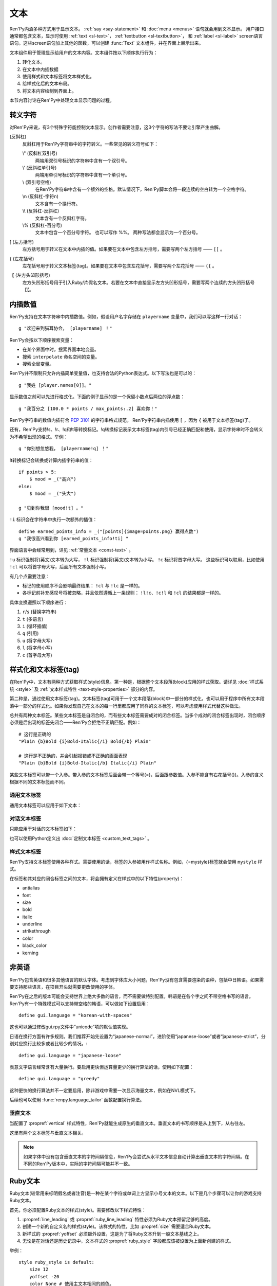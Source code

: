 .. _text:

====
文本
====

Ren'Py内涵多种方式用于显示文本。 :ref:`say <say-statement>`
和 :doc:`menu <menus>` 语句就会用到文本显示。 用户接口通常都包含文本，显示时使用 :ref:`text <sl-text>`， :ref:`textbutton <sl-textbutton>`，
和 :ref:`label <sl-label>` screen语言语句。这些screen语句加上其他的函数，可以创建 :func:`Text` 文本组件，并在界面上展示出来。

文本组件用于管理显示给用户的文本内容。文本组件按以下顺序执行行为：


1. 转化文本。
2. 在文本中内插数据
3. 使用样式和文本标签将文本样式化。
4. 给样式化后的文本布局。
5. 将文本内容绘制到界面上。

本节内容讨论在Ren'Py中处理文本显示问题的过程。

.. _escape-characters:

转义字符
=================

对Ren'Py来说，有3个特殊字符能控制文本显示。创作者需要注意，这3个字符的写法不要让引擎产生曲解。

\ (反斜杠)
    反斜杠用于Ren'Py字符串中的字符转义。一些常见的转义符号如下：

    \\" (反斜杠双引号)
        两端用双引号标识的字符串中含有一个双引号。

    \\' (反斜杠单引号)
        两端用单引号标识的字符串中含有一个单引号。

    \\\  (双引号空格)
        在Ren'Py字符串中含有一个额外的空格。默认情况下，Ren'Py脚本会将一段连续的空白转为一个空格字符。

    \\n (反斜杠-字符n)
        文本含有一个换行符。

    \\\\ (反斜杠-反斜杠)
        文本含有一个反斜杠字符。

    \\% (反斜杠-百分号)
        文本中包含一个百分号字符。
        也可以写作 %%。
        两种写法都会显示为一个百分号。

[ (左方括号)
    左方括号用于转义在文本中内插的值。如果要在文本中包含左方括号，需要写两个左方括号 —— ``[[`` 。

{ (左花括号)
    左花括号用于转义文本标签(tag)。如果要在文本中包含左花括号，需要写两个左花括号 —— ``{{`` 。

【 (左方头凹形括号)
    左方头凹形括号用于引入Ruby/片假名文本。若要在文本中直接显示左方头凹形括号，需要写两个连续的方头凹形括号 ``【【``。

.. _text-interpolation:

内插数值
==================

Ren'Py支持在文本字符串中内插数值。例如，假设用户名字存储在 ``playername`` 变量中，我们可以写这样一行对话：

::

    g "欢迎来到猫耳协会， [playername] ！"

Ren'Py会按以下顺序搜索变量：

* 在某个界面中时，搜索界面本地变量。
* 搜索 ``interpolate`` 命名空间的变量。
* 搜索全局变量。

Ren'Py并不限制只允许内插简单变量值，也支持合法的Python表达式。以下写法也是可以的：

::

    g "我姓 [player.names[0]]。"

显示数值之前可以先进行格式化。下面的例子显示的是一个保留小数点后两位的浮点数：

::

    g "我百分之 [100.0 * points / max_points:.2] 喜欢你！"

Ren'Py字符串的数值内插符合 :pep:`3101` 的字符串格式规范。 Ren'Py字符串内插使用  ``[`` ，因为 ``{`` 被用于文本标签(tag)了。

还有，Ren'Py支持!s、!r、!q和!t等转换标记。!q转换标记表示文本标签(tag)内引号已经正确匹配和使用，显示字符串时不会转义为不希望出现的格式。举例：

::

    g "你别想忽悠我， [playername!q] ！"

!t转换标记会转换或计算内插字符串的值：

::

    if points > 5:
        $ mood = _("高兴")
    else:
        $ mood = _("头大")

    g "见到你我很 [mood!t] 。"

``!i`` 标识会在字符串中执行一次额外的插值：

::

    define earned_points_info = _("[points]{image=points.png} 赢得点数")
    g "我很高兴看到你 [earned_points_info!ti] "

界面语言中会经常用到，详见 :ref:`常量文本 <const-text>` 。

``!u`` 标识强制将(英文)文本转为大写， ``!l`` 标识强制将(英文)文本转为小写。
``!c`` 标识将首字母大写。
这些标识可以联用，比如使用 ``!cl`` 可以将首字母大写，后面所有文本强制小写。

有几个点需要注意：

- 标记的使用顺序不会影响最终结果： ``!cl`` 与 ``!lc`` 是一样的。
- 各标记前补充感叹号将被忽略，并且依然遵循上一条规则：
  ``!l!c``、``!c!l`` 和 ``!cl`` 的结果都是一样的。

具体变换遵照以下顺序进行：

#. ``r``/``s`` (替换字符串)
#. ``t`` (多语言)
#. ``i`` (循环插值)
#. ``q`` (引用)
#. ``u`` (将字母大写)
#. ``l`` (将字母小写)
#. ``c`` (首字母大写)

.. _styling-and-text-tags:

样式化和文本标签(tag)
=====================

在Ren'Py中，文本有两种方式获取样式(style)信息。第一种是，根据整个文本段落(block)应用的样式获取。请详见 :doc:`样式系统 <style>` 及 :ref:`文本样式特性 <text-style-properties>` 部分的内容。

第二种是，通过使用文本标签(tag)。文本标签(tag)可用于一个文本段落(block)中一部分的样式化，也可以用于程序中所有文本段落中一部分的样式化。如果你发现自己在文本的每一行里都应用了同样的文本标签，可以考虑使用样式代替这种做法。

总共有两种文本标签。某些文本标签是自闭合的，而有些文本标签需要成对的闭合标签。当多个成对的闭合标签出现时，闭合顺序必须是后出现的标签先闭合——Ren'Py会拒绝不正确匹配。例如：

::

    # 这行是正确的
    "Plain {b}Bold {i}Bold-Italic{/i} Bold{/b} Plain"

    # 这行是不正确的，并会引起报错或不正确的画面表现
    "Plain {b}Bold {i}Bold-Italic{/b} Italic{/i} Plain"

某些文本标签可以带一个入参。带入参的文本标签后面会带一个等号(=)，后面跟参数值。入参不能含有右花括号(})。入参的含义根据不同的文本标签而不同。

.. _general-text-tags:

通用文本标签
-----------------

通用文本标签可以应用于如下文本：

.. _a-tag:
.. text-tag:: a

    锚点标签在其自身和自己的闭合标签内，创建了一个超链接。超链接的行为表现由
    :propref:`hyperlink_functions` 样式特性控制。 默认的处理包含以下行为：

    * 当入参以 ``jump:`` 开头，入参的其余部分是要跳转的脚本标签(label)名。

    * 当入参以 ``call:`` 开头，入参的其余部分是要调用的脚本标签(label)名。通常来说，call执行完后会回到当前的Ren'Py语句。

    * 当入参以 ``call_in_new_context:`` 开头，入参的其余部分是某个新的上下文(使用 :func:`renpy.call_in_new_context` 函数)中需要调用的脚本标签名。

    * 当入参以 ``show:`` 开头，入参的其余部分是待显示的界面。

    * 当入参以 ``showmenu:`` 开头，入参的其余部分是待显示的游戏菜单界面。

    * 除了以上情况，入参是一个URL，可以使用系统web浏览器打开。

    如果在入参中没有显式的协议头， :var:`config.hyperlink_protocol`
    中配置的值会自动添加到入参头部。如果 :var:`config.hyperlink_protocol` 已经被配置为“jump”，{a=label}跟{a=jump:label}就是等价的。创作者可以使用 :var:`config.hyperlink_handlers` 配置一个新的协议名称。

    ::

        label test:

            e "你可以访问 {a=https://renpy.org}Ren'Py's 主页{/a}。"

            e "或者 {a=jump:more_text}这里来得到更多信息{/a}."

            return

        label more_text:

            e "在阿肯萨斯的温泉，有一座可以作为拍照景点的阿尔·卡彭雕像。"

            e "这就是更多信息，但不是你想要的那种对不？"

            return


.. text-tag:: alpha

    alpha文本标签(tag)指定一个透明度，渲染范围为自身及其闭合标签内的文本。透明度是一个介于0.0和1.0之间的数值，分别对应完全透明和完全不透明。若这个数值前缀带有+或者-，则表示是在原有透明度基础上做相应增减。若这个数值前缀带有 \*, 该数值与原值相乘的积作为透明度。 ::

        "{alpha=0.1}这字完全不能看！{/alpha}"
        "{alpha=-0.1}现在字的透明度少了10\%{/alpha}"
        "{alpha=*0.5}字的透明度是默认的50\%。{/alpha}"

.. text-tag:: alt

    alt文本标签(tag)将阻止文本内容被渲染，不过TTS系统依然有效：

    ::

       g "Good to see you! {image=heart.png}{alt}heart{/alt}"

    还可以查看 :var:`alt` 角色相关内容.

.. text-tag:: art

    art文本标签(tag)会把闭合标签内的文本作为ruby文本的顶部文字显示。
    详见 :ref:`Ruby文本 <ruby-text>` 。

.. text-tag:: b

    粗体标签，将自身及其毕业标签内的文本渲染为粗体。 ::

        "一个 {b}粗体测试{/b}。"

.. text-tag:: color

    颜色文本标签将自身及其闭合标签内的文本渲染为特定的颜色值。颜色值使用#rgb、#rgba、#rrggbb或#rrggbbaa格式。 ::

        "{color=#f00}红色{/color}, {color=#00ff00}绿色{/color}, {color=#0000ffff}蓝色{/color}"

.. text-tag:: cps

    “每秒钟字符数”标签设置了文本显示速度，作用范围为标签自身及其闭合标签范围内文本。若入参开头带有一个星号和数字n，表示使用文本n倍速显示。如果没有星号，则数字n表示每秒显示n个字符。 ::

        "{cps=20}固定速度{/cps} {cps=*2}两倍速{/cps}

.. text-tag:: font

    字体标签将标签自身及其闭合区间之间的文本渲染为指定的字体。入参即使用的字体文件名。 ::

        "尝试使用字体 {font=mikachan.ttf}mikachan font{/font}。"

.. text-tag:: i

    斜体标签将自身及其闭合标签之间的文本渲染为斜体。 ::

        "游览 {i}比萨斜塔{/i}。"

.. text-tag:: image

    图片标签是一个自闭合标签，作用是在文本中内插一个图片。内插的图片高度应该和单行文本的高度一致。入参可以是图片文件名，或者使用image语句定义的图像名。 ::

        g "见到你真好！ {image=heart.png}{alt}heart{/alt}"

.. text-tag:: k

    字偶距标签调整文本字偶距，作用范围为其自身及其闭合标签之间的文本。其使用一个浮点数值作为入参，该值给定了字符之间增加的距离，单位是像素(该值也可以是负值，表示字符之间缩小的距离)。 ::

        "{k=-.5}Negative{/k} Normal {k=.5}Positive{/k}"

.. text-tag:: noalt

    noalt标签将阻止文本被TTS系统使用。经常与 alt 标签一起使用，提供可见选项。

    ::

        g "见到你真好！ {noalt}<3{/noalt}{alt}heart{/alt}"

.. text-tag:: outlinecolor

    outlinecolor将文本的所有描边（包括阴影）颜色改为指定颜色，颜色格式为 #rgb、#rgba、#rrggbb或#rrggbbaa。 ::

        "让我们加一个{outlinecolor=#00ff00}绿色{/outlinecolor} 描边。"

.. text-tag:: plain

    plain标签保证文本没有任何加粗、斜体、下划线或删除线样式。 ::

        "{b}加粗。{plain}没有效果。{/plain} 加粗。{/b}"

.. text-tag:: rb

    可选的下标字符标识了标签自身及其闭合标签范围内文本。详情参考 :ref:`Ruby文本 <ruby-text>` 。

.. text-tag:: rt

    可选的上标字符标识了标签自身及其闭合标签范围内文本。详情参考 :ref:`Ruby文本 <ruby-text>` 。

.. text-tag:: s

    删除线标签在其自身及其闭合标签之间的文本上画一条删除线。 ::

        g "很高兴 {s}见到你{/s}。"

.. text-tag:: shader

    将shader标签内的一段文本应用文本着色器。

    参数为使用的着色器名称。

    ::

        "文本是 {shader=jitter:u__jitter=1.0, 3.0}jittery{/shader}。"

    详见 :doc:`textshaders`。

.. text-tag:: size

    字号标签改变了其自己及其闭合标签内的文本字号。入参应该是一个整数，可前缀+或者-。如果入参只是一个整数，那么字体高度就是那个整数的值，单位为像素。如果带有+或者-的话，字号在原值基础上进行增缩。

    ::

        "{size=+10}变大{/size} {size=-10}变小{/size} {size=24}24 px{/size}."

    还可以在字号后面加一个星号 \* 和一个浮点数，表示字号乘以一个系数并向下取整。

    ::

        "{size=*2}两倍大{/size} {size=*0.5}一半大{/size}"

.. text-tag:: space

    空白标签是一个自闭合标签，在一行文本内内插一段水平的空白。入参是一个整数，表示内插的空白宽度，单位为像素。 ::

        "空白之前。{space=30}空白之后。"

.. text-tag:: u

    下划线标签在其自身及其闭合标签之间的文本添加下划线。 ::

        g "很高兴 {u}见到{/u} 你。"

.. text-tag:: vspace

    垂直空白标签是一个自闭合标签，在文本的两行之间内插一段竖直的空白。入参是一个整数，表示内插的空白高度，单位为像素。 ::

        "第一行{vspace=30}第二行"

.. text-tag:: #

    以#符号开头的文本标签会被忽略，可以用于脚本调试。 ::

        "New{#playlist}"

.. _dialogue-text-tags:

对话文本标签
------------------

只能应用于对话的文本标签如下：

.. text-tag:: w

    等待标签是一个自闭合的标签，等待用户点击后继续显示后面的内容。如果标签中带有一个入参，入参是一个数值，代表等待用户点击的时间(单位为秒)。等待期间用户没有点击行为的话，等待时间结束后也会自动进入后续内容。

    ::

        "Line 1{w} Line 1{w=1.0} Line 1"

.. text-tag:: p

    段落暂停标签是一个自闭合标签，在当前文本段落中内插一个终止标记，等待用户点击后继续显示后面的内容。如果标签中带有一个入参，入参是一个数值，代表等待用户点击的时间(单位为秒)。等待期间用户没有点击行为的话，等待时间结束后也会自动进入后续内容。

    ::

        "Line 1{p}Line 2{p=1.0}Line 3"

.. text-tag:: nw

    “不等待”标签是一个自闭合标签，该标签前的那行文本内容在显示到一行结尾后立刻消失。

    ::

        g "看上去他们{nw}"
        show trebuchet
        g "看上去他们{fast} 又在玩投石机。"

    如果标签内出现参数，该参数是一个数字，表示等待对应的时间后再执行文本消失，单位为秒。

    ::

        g "I'm gonna fall in a few seconds!{nw=2}"
        show g_gone

    “不等待”标签依然会等待自动语音播放完再让文本消失。

.. text-tag:: fast

    如果一行文本中出现了fast标签，在该标签前面的文本内容会立即显示，即使文本显示速度被设置为低速模式。fast标签是一个自闭合的标签。 ::

        g "看上去他们{nw}"
        show trebuchet
        g "看上去他们{fast} 又在玩投石机。"

.. text-tag:: done

    在done标签后面的文本不会显示。那么你为什么会要这段文本？
    当 :propref:`adjust_spacing` 设置为True时，可以避免文本字间距异常。

    done标签出现后，该行对话不会添加到历史缓存中。如果nw标签出现，必须用在done标签之前。

    ::

        g "看起来他们 {nw}{done} 又在玩投石机。"
        show trebuchet
        g "看起来他们{fast} 又在玩投石机。"

.. text-tag:: clear

    只有在 :ref:`NVL独白模式 <nvl-monologue-mode>` 下，使用clear文本标签才是合理的。
    其作用与 ``nvl clear`` 语句相同，但不限于用在某段文本结尾。

    ::

        """
        第一页第一段。

        第一页第二段。

        {clear}

        第二页第一段。

        其他。
        """

也可以使用Python定义出 :doc:`定制文本标签 <custom_text_tags>` 。

.. _style-text-tags:

样式文本标签
---------------

Ren'Py支持文本标签使用各种样式。需要使用的话，标签的入参被用作样式名称。例如，{=mystyle}标签就会使用 ``mystyle`` 样式。

在标签和其对应的闭合标签之间的文本，将会拥有定义在样式中的以下特性(property)：

* antialias
* font
* size
* bold
* italic
* underline
* strikethrough
* color
* black_color
* kerning

.. _non-english-languages:

非英语
=====================

Ren'Py包含英语和很多其他语言的默认字体。考虑到字体库大小问题，Ren'Py没有包含需要渲染的语种，包括中日韩语。如果需要支持那些语言，在项目开头就需要更改使用的字体。

Ren'Py在之后的版本可能会支持世界上绝大多数的语言，而不需要做特别配置。韩语是在各个字之间不带空格书写的语言。Ren'Py有一个特殊模式可以支持带空格的韩语，可以做如下设置启用：

::

    define gui.language = "korean-with-spaces"

这也可以通过修改gui.rpy文件中“unicode”项的默认值实现。

日语在换行方面有许多规则。我们推荐开始先设置为“japanese-normal”，进阶使用“japanese-loose”或者“japanese-strict”，分别对应换行比较多或者比较少的情况。::

    define gui.language = "japanese-loose"

表意文字语言经常含有大量换行。要启用更快但运算量更少的换行算法的话，使用如下配置：

::

    define gui.language = "greedy"

这种更快的换行算法并不一定要启用，除非游戏中需要一次显示海量文本，例如在NVL模式下。

后续也可以使用
:func:`renpy.language_tailor` 函数配置换行算法。

.. _vertical-text:

垂直文本
-------------

当配置了 :propref:`vertical` 样式特性，Ren'Py就能生成原生的垂直文本。垂直文本的书写顺序是从上到下，从右往左。

这里有两个文本标签与垂直文本相关。

.. text-tag:: horiz

    在垂直文本中包含原生水平文本。

.. text-tag:: vert

    在水平文本中包含原生的垂直文本。(该标签不会旋转原生垂直文本内容。)

.. note::

    如果字体中没有包含垂直文本的字符间隔信息，Ren'Py会尝试从水平文本信息自动计算出垂直文本的字符间隔。在不同的Ren'Py版本中，实际的字符间隔可能并不一致。


.. _ruby-text:

Ruby文本
=========

Ruby文本(较常用来标明假名或者注音)是一种在某个字符或单词上方显示小号文本的文本。以下是几个步骤可以让你的游戏支持Ruby文本。

首先，你必须配置Ruby文本的样式(style)。需要修改以下样式特性：

1. :propref:`line_leading` 或 :propref:`ruby_line_leading` 特性必须为Ruby文本预留足够的高度。
2. 创建一个新的自定义名的样式(style)。该样式的特性，比如 :propref:`size` 需要适合Ruby文本。
3. 新样式的 :propref:`yoffset` 必须额外设置，这是为了将Ruby文本升到一般文本基线之上。
4. 无论是在对话还是历史记录中，文本样式的 :propref:`ruby_style` 字段都应该被设置为上面新创建的样式。

举例：

::

    style ruby_style is default:
        size 12
        yoffset -20
        color None # 使用主文本相同的颜色。

    style say_dialogue:
        ruby_line_leading 12
        ruby_style style.ruby_style

    style history_text:
        ruby_line_leading 12
        ruby_style style.ruby_style

(使用 ``style.style_name`` 格式指定需要的样式)

完成Ren'Py的相关配置后，我们就可以使用rt和rb文本标签，在脚本中包含Ruby文本了。rt标签用于标识一些字符将被显示为Ruby文本。如果在Ruby文本前面出现了rb标签，Ruby文本会与rb标签内的所有文本中央对齐。如果没有rb标签，Ruby文本会与对应的字符左对齐。

完成Ren'Py的相关配置后，我们有两种方式在脚本中包含Ruby文本。

**方头凹型括号**。 Ruby文本可以写在一对方头凹型括号(【】)中。全角或半角的竖线符号(｜或|)用来分隔Ruby文本的上半与下半内容。

举例：

::

    e "Ruby 可以用来标识假名(【東｜とう】 【京｜きょう】)。"

    e "也可以用来翻译 (【東京｜Tokyo】)."

只有在检测到竖线符号时，才会检测Ruby文本。连续两个左方头凹形括号表示转义。
方头凹形括号中不能包含其他文本标签(tag)。

**{rt} 和 {rb} 文本标签**。 {rt} 标签用于标识一些字符将以Ruby文本形式显示。
如果在Ruby文本前面出现了 {rb} 标签，Ruby文本会与rb标签内的所有文本居中对齐。如果没有rb标签，Ruby文本会与前一个字符居中对齐。

举例：

::

    e "Ruby 可以用来标识假名(東{rt}とう{/rt} 京{rt}きょう{/rt})。"

    e "也可以用来翻译({rb}東京{/rb}{rt}Tokyo{/rt})."

确保Ruby文本不会与其他文本内容重叠是创作者的职责。为了防止这种问题的出现，最好在文本上方多预留一些空间。

.. _fonts:

字体
=====

Ren'Py支持TrueType/OpenType字体和字体集，以及基于图形的字体。

TrueType或OpenType字体会给定字体文件名。那个字体文件必须被放在game文件夹里，或者某个归档文件中。

Ren'Py也支持TrueType/OpenType字体集。一个字体集中定义了多种字体。当我们接入一个字体集时，使用从0开始的字体下标，后面跟@符号和文件名。例如，“0@font.ttc”是字体集font的第一种字体，“1@font.ttc”是字体集font的第二种字体，以此类推。

如果Ren'Py在根目录没有找到某个字体文件，会在 :file:`game/fonts` 再次搜索。
例如，使用一个名为test.ttf的文件时，Ren'Py会先搜索 :file:`game/test.ttf`，然后搜索 :file:`game/fonts/test.ttf`。

.. _font-replacement:

字体替换
----------------

:var:`config.font_replacement_map` 配置项用于字体map图。字体文件、加粗和斜体会使用map图捆绑为一个组合。这个组合就用指定的斜体效果代替系统自动生成的斜体。

这种替换可以实现将“Deja Vu Sans”版本的斜体换成官方的“oblique”版本。(当然你需要先在网上下载“oblique”字体。)

::

    init python:
        config.font_replacement_map["DejaVuSans.ttf", False, True] = ("DejaVuSans-Oblique.ttf", False, False)

完成替换后可以提升斜体文本的感官效果。

.. _font-names-and-aliases:

字体名称与别名：
----------------------

配置项 :var:`config.font_name_map` 用于建立字体与别名间的对应关系。
字体别名有两个用于：首先，对话中使用的 ``{font}`` 文本标签(tag)可以更简短；
其次，可以在文本标签中使用 :ref:`fontgroup`。

::

    define config.font_name_map["jap"] = "electroharmonix.ttf"
    define config.font_name_map["tjap"] = FontGroup().add("OrthodoxHerbertarian.ttf", "A", "Z").add("electroharmonix.ttf", None, None)

    label yamato:
        e "Sorry, what does {font=jap}Black holes and revelations{/font} mean ?"
        y "You pronounce it {font=tjap}Black Holes And Revelations{/font}." # 只用OrthodoxHerbertarian字体的大写字母

(译者注：electroharmonix是从日文中选取了一些假名和符号替换 *英文字母* 的一套字体。OrthodoxHerbertarian也是一套英文字体。这两种字体都不支持汉字，所以文本内容就不翻译了。)

.. _image-based-fonts:

基于图形的字体
-----------------

通过调用以下字体注册函数之一，可以注册基于图形的字体。注册时，需要指定字体的名称、字号、粗体、斜体和下划线。当所有特性都匹配时，注册后的字体才可以使用。

.. function:: renpy.register_bmfont(name=None, size=None, bold=False, italics=False, underline=False, filename=None)

    该函数注册了一个给定明细的BMFont(位图字体)。请注意，字号、粗体、斜体和下划线入参只是询问性质的(用于特性匹配)，并不会改变字体的实际效果。

    请查看 `BMFont首页 <http://www.angelcode.com/products/bmfont/>`_ 可以找到创建BMFonts的工具。Ren'Py需要filename参数是BMFont文本格式的，其描述了一个32比特字体的信息。alpha通道应该包含字体信息，而红绿蓝颜色通道应该被设置为1。图形文件、字偶距和其他控制信息都可以从BMFont文件中读取。

    我们推荐，创建的BMFont中包含拉丁字母和主要的标点符号，并确保在Ren'Py的接口上可以正确渲染。

    `name`
        一个字符串，注册的字体名称。

    `size`
        一个整数，注册字体的字号。

    `bold`
        一个布尔值，标识注册字体是否为粗体。

    `italics`
        一个布尔值，标识注册字体是否为斜体。

    `underline`
        可以忽略的参数。

    `filename`
        包含BMFont控制信息的文件。

.. function:: renpy.register_mudgefont(name=None, size=None, bold=False, italics=False, underline=False, filename=None, xml=None, spacewidth=10, default_kern=0, kerns={})

    该函数注册了一个给定明细的MudgeFont。请注意，字号、粗体、斜体和下划线入参只是询问性质的(用于特性匹配)，并不会改变字体的实际效果。

    请查看 `MudgeFont首页 <http://www.larryhastings.com/programming/mudgefont/>`_ 可以找到创建BMFonts的工具。Ren'Py假设MudgeFont的xml文件中的字符带都unicode字符数值，并会忽略所有负值。

    `name`
        一个字符串，注册的字体名称。

    `size`
        一个整数，注册字体的字号。

    `bold`
        一个布尔值，标识注册字体是否为粗体。

    `italics`
        一个布尔值，标识注册字体是否为斜体。

    `underline`
        可以忽略的参数。

    `filename`
        一个字符串，表示包含MudgeFont图形的文件。该图形通常是一个TGA文件，也可能是一个PNG或者其他Ren'Py支持的图片格式。

    `xml`
        包含MudgeFont工具生成信息的xml文件。

    `spacewidth`
        表示空格字符的宽度的整数，单位是像素。

    `default_kern`
        字符间距的默认值，单位是像素。

    `kerns`
        两字型字符串中字符间距的值。

.. function:: renpy.register_sfont(name=None, size=None, bold=False, italics=False, underline=False, filename=None, spacewidth=10, default_kern=0, kerns={}, charset=u'!"#$%&'()*+, -./0123456789:;<=>?@ABCDEFGHIJKLMNOPQRSTUVWXYZ[\]^_`abcdefghijklmnopqrstuvwxyz{|}~')

    该函数注册了一个给定明细的SFont。请注意，字号、粗体、斜体和下划线入参只是询问性质的(用于特性匹配)，并不会改变字体的实际效果。

    `关于SFont的更多详情 <http://www.linux-games.com/sfont/>`_ 。

    `name`
        一个字符串，注册的字体名称。

    `size`
        一个整数，注册字体的字号。

    `bold`
        一个布尔值，标识注册字体是否为粗体。

    `italics`
        一个布尔值，标识注册字体是否为斜体。

    `underline`
        可以忽略的参数。

    `filename`
        一个字符串，包含SFont图形的文件名。

    `spacewidth`
        表示空格字符的宽度的整数，单位是像素。

    `default_kern`
        字符间距的默认值，单位是像素。

    `kerns`
        两字型字符串中字符间距的值。

    `charset`
        字体的字符集。这是一个字符串，可以按照字符串中包含的字符顺序在图像文件中找到对应的字符。more的SFont字符集如下：

    .. code-block:: none

        ! " # $ % & ' ( ) * + , - . / 0 1 2 3 4 5 6 7 8 9 : ; < = > ?
        @ A B C D E F G H I J K L M N O P Q R S T U V W X Y Z [ \\ ] ^ _
        ` a b c d e f g h i j k l m n o p q r s t u v w x y z { | } ~

由于BMFont是Ren'Py支持的所有三种图形文字中完成度最高的，所以我们推荐新建项目使用BMFont。一个BMFont的使用样例如下：

::

    init python:
        renpy.register_bmfont("bmfont", 22, filename="bmfont.fnt")

    define ebf = Character('Eileen', what_font="bmfont", what_size=22)

    label demo_bmfont:

        ebf "Finally, Ren'Py supports BMFonts."

.. _fontgroup:

字体组
-----------

创建一个多语言游戏时，有时无法找到单一的字体能够包含所有文字并保持创作者想要表现的氛围。
因此，Ren'Py支持将“字体组”的形式，将两种或更多字体合并为一种字体。

创建字体组时，需要创建一个 :class:FontGroup 对象并调用逐次调用 ``.add`` 方法。FontGroup对象可以直接当作字体使用。
add方法会查看指定范围内的unicode字符，并采用最先能匹配到的unicode字符范围对应的字体。


举例：

::

    style default:
        font FontGroup().add("english.ttf", 0x0020, 0x007f).add("japanese.ttf", 0x0000, 0xffff)

.. class:: FontGroup()

    可以将一组字体当作一种字体使用。

    .. method:: add(font, start, end, target=None, target_increment=False)

        将某个范围内的字符与字体 *font* 关联。

        `start`
            字符范围起点。可以是一个单字符的字符串，也可以是一个unicode字符对应的整数值。如果该入参为None，使用font入参的字体作为默认值。

        `end`
            字符范围终点。可以是一个单字符的字符串，也可以是一个unicode字符对应的整数值。如果 *start* 入参为None，该参数值将忽略。

        `target`
            若给定该入参，将根target_increment的值，将指定范围的字符与指定的字体做关联。
            可以是一个单字符的字符串，也可以是一个unicode字符对应的整数值。
            如果指定的字符已经在添加了关联，则忽略此参数。

        `target_increment`
            若该值为True，[start, end]范围内的字符将映射到[target, target+end-start]范围。
            若该值为False，指定范围内的字符直接与目标字符做关联。

        当多个 ``.add()`` 调用中包含同一个字符时，使用第一个包含该字符的add方法中的字体。

        这个方法会返回FontGroup对象，所以能多个 ``.add()`` 串联使用。

    .. method:: remap(cha, target)

        将一个或一组字符重映射为某一个目标字符。

        `cha`
            需要映射的源字符或源字符集。该值可以是一个单字符的字符串，或unicode字符对应的整数值，或前两者的迭代器对象(iterable)。

        `target`
            需要映射的目标字符。该值可以是一个单字符的字符串，或unicode字符对应的整数值。

        已经(使用add或remap方法)重映射过的字符将被忽略。如果FontGroup对象没有默认字体，必须指定每一个字符映射或关联关系。

        与add方法一样，返回FontGroup对象。

注意，FontGroup类可以使用 :var:`config.font_name_map` 获取字体，但FontGroup对象只会获取字体路径，
并不会识别配置项中的字体名或别名。

.. _text-displayables:

文本组件
=================

文本也可以用作一个 :doc:`可视组件 <displayables>`，这意味着你可以在文本上应用各种变换(transform)，可以当作一个图片显示并在界面上移动它的位置。

.. function:: renpy.ParameterizedText(style='default', `properties)

    该函数创建一个可视组件对象，可以带一个字符串做为入参，根据入参字符串生成的对象能当作图像显示。常用作预定义的 ``文本`` 图片的一部分。

    举例，我们可以这样写：

    ::

        show text "Hello, World" at truecenter
        with dissolve
        pause 1
        hide text
        with dissolve

    你可以使用ParameterizedText函数，采用不同的样式特性，直接定义出一些类似的图片。举例，我们可以这样写：

    ::

        image top_text = ParameterizedText(xalign=0.5, yalign=0.0)

        label start:
            show top_text "这段文字显示在界面正中"

.. function:: Text(text, slow=None, scope=None, substitute=None, slow_done=None, *, tokenized=False, **properties)

    创建一个可视组件，在界面上显示文本。

    `text`
        在界面上显示的文本内容。该参数可以是一个字符串，或者一个字符串和可视组件的列表。

    `slow`
        决定文本是否缓慢显示，即在界面上逐个显示出每个字符。若为None，缓慢文本模式取决于slow_cps样式特性。否则，是否启用缓慢文本模式由此处参数slow决定。

    `scope`
        若不为None，该值应该是一个字典型数值，提供了额外的作用域(scope)供文本内插(interpolation)的使用。

    `substitute`
        若该值为True，则应用文本内插(interpolation)。若该值为False，不应用文本内插。若该值为None，由 :var:`config.new_substitutions` 控制文本内插表现。

    `slow_done`
        若非None，并且启用了慢速文本模式(参见 `slow` 参数)，该参数应该是一个无参数的函数或可调用对象。
        当文本完成显示后调用参数对应的函数或可调用对象。

    `tokenized`
        若为True，`text` 参数需要是一个token列表而不是一个字符串。token内容参见 :doc:`custom_text_tags` 页面。

    `**properties`
        与其他可视组件类似，文本组件可以使用样式特性，包括 :propref:`mipmap` 。

.. _text-utility-functions:

文本功能函数
======================

.. function:: renpy.filter_text_tags(s, allow=None, deny=None)

    返回入参s的一个拷贝，其是文本标签过滤后的结果。allow和deny关键词参数至少需要给出1个。

    `allow`
        允许通过的标签的集。如果某个标签不在该列表中，将会被移除。

    `deny`
        禁止通过的标签的集。如果某个标签不在该列表中，将会保留在字符串中。

.. function:: renpy.transform_text(s, function)

    转换字符串s，但保留s的文本标签和内插文本不变。

    `function`
        一个转换函数，将文本进行转换并返回转换后的文本。

    ::

        init python:
            def upper(s):
                return s.upper()

        $ upper_string = renpy.transform_text("{b}Not Upper{/b}", upper)

.. _slow-text-concerns:

慢速文本的顾虑
==================

Ren'Py允许创作者或者用于指示某些文本以慢速显示。这种情况下，Ren'Py会将文本渲染至某个纹理(texture)，然后将纹理的矩形区域绘制到界面上。

不幸的是，这意味着字符间的重叠区域渲染后会出现瑕疵。为了尽可能减少这种渲染瑕疵，需要尽可能保证 :propref:`line_leading` 和
:propref:`line_spacing` 值足够大，各行之间没有覆盖的区域。如果首行缩进文本，特别是line_spacing为负值的情况，我们需要考虑增大
:propref:`line_overlap_split` 的值。

水平方向的瑕疵也可能由于字偶距原因而挤在一起，不过这不是什么严重的问题，毕竟相邻字符之间显示的时间差不过1帧而已。

对于静态文本来说存在瑕疵不是什么问题，比如菜单等用户界面部分。

.. _text-overflow-logging:

文本溢出日志
===================

Ren'Py可以记录文本溢出所在区域的日志。要启用文本溢出日志功能的话，需要经过以下步骤：

1. 将 :var:`config.debug_text_overflow` 配置项设为True。
2. 设置 :propref:`xmaximum` 和 :propref:`ymaximum` 样式特性，该样式特性配置在文本组件上，或者包含文本组件的容器上。
3. 运行游戏。

一旦文本显示溢出了可用区域，Ren'Py就会把错误记录在 text_overflow.txt 文件中。

.. _variable-fonts:

可变字体
==============

Ren'Py支持OpenType可变字体。这些字体可能会支持多个axe，比如字重和宽度。
基于这些axe的不同值，同一个字体可以显示出不同的形态。可变字体也可能会对不同axe值的实例直接采用不同名称。
例如，“bold”为名的实力会提供某个字体的粗体版，而“regular”则是某个字体的普通版。

可变字体要求设置 :propref:`shaper` 样式特性为harfbuzz文本渲染器。
设置完成后，:propref:`instance` 特性选择实例名，:propref:`axis` 特性设置各axe的值。

可变字体也可以用在GUI中。例如：

::

    define gui.text_font = "nunito.ttf"
    define gui.text_instance = "light"
    define gui.text_axis = {"width" : 125}

可以使用“light”型字体，并设置文字宽度。

若不指定实例名，Ren'Py默认使用“regular”显示非加粗文本，使用“bold”显示加粗文本。

有两种文本标签可以用于可变字体。

.. text-tag:: instance

    instance标签更改当前使用的字体实例。例如：

    ::

        "This is {instance=heavy}heavy{/instance} text."

    instance标签会覆盖axis特性。

.. text-tag:: axis

    axis标签会修改一个或多个axe的值。例如：

    ::

        "This is {axis:width=125}wide{/axis} text."

    axis标签可以多层嵌套组合使用。

        "This is {axis:width=125}{axis:weight=200}wide and bold{/axis}{/axis} text."

    标签内参数赋值时，等号右边的数会被当作浮点型数值处理。

若要获取某个字体的实例和axe信息，可以调用 :func:`renpy.variable_font_info` 函数。
该函数设计为从控制台调用。使用时，先用Shift+O打开控制台，然后输入：

::

    renpy.variable_font_info("nunito.ttf")

就能在控制台看到nunito.ttf字体信息了。

.. function:: renpy.variable_font_info(font)

    返回某个可变字体的信息。若字体不是可变字体则返回None。

    `font`
        字体文件名。

    返回对象具有下列字段：

    `instance`
        该字段是一个字典。字典的键(key)分别是该字体的所有实例名。(例如，“light”、“regular”、“bold”或“heavy”。)
        字典的各个值可以忽略。

    `axis`
        该字段是一个字典，表示字体中各axe与下列字段的映射关系：

        `minimum`
            axis的最小值。
        `default`
            axis的默认值。
        `maximum`
            axis的最大值。

    该函数返回对象和对象中的数据不能修改。

    只有Ren'Py的显示部分完成初始化之后才能调用该函数。
    该函数被设计成通过控制台调用，并以人类能阅读的形式打印返回结果。